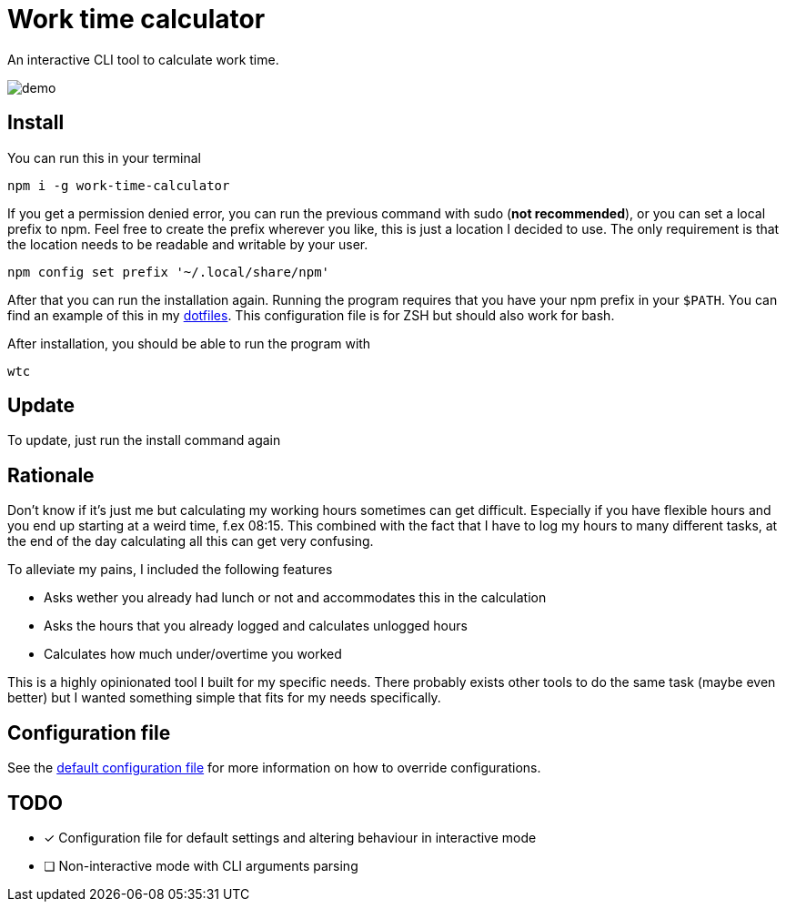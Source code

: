 = Work time calculator

An interactive CLI tool to calculate work time.

image::img/demo.png[]

== Install

You can run this in your terminal

[,shell]
----
npm i -g work-time-calculator
----

If you get a permission denied error, you can run the previous command
with sudo (**not recommended**), or you can set a local prefix to npm.
Feel free to create the prefix wherever you like, this is just a
location I decided to use. The only requirement is that the location
needs to be readable and writable by your user.

[,shell]
----
npm config set prefix '~/.local/share/npm'
----

After that you can run the installation again. Running the program
requires that you have your npm prefix in your `$PATH`. You can find
an example of this in my https://git.korhonen.cc/FunctionalHacker/dotfiles/src/commit/4442252c659179d860d71982a6b705dcecc54ea6/home/.config/zsh/02-env.zsh#L31-L32[dotfiles]. This configuration file is for ZSH but should also work for bash.

After installation, you should be able to run the program with

[,shell]
----
wtc
----

== Update

To update, just run the install command again

== Rationale

Don't know if it's just me but calculating my working hours sometimes
can get difficult. Especially if you have flexible hours and you end up
starting at a weird time, f.ex 08:15. This combined with the fact that
I have to log my hours to many different tasks, at the end of the day
calculating all this can get very confusing.

To alleviate my pains, I included the following features

* Asks wether you already had lunch or not and accommodates this in the calculation
* Asks the hours that you already logged and calculates unlogged hours
* Calculates how much under/overtime you worked

This is a highly opinionated tool I built for my specific needs.
There probably exists other tools to do the same task
(maybe even better) but I wanted something simple that fits for my
needs specifically.

== Configuration file

See the https://git.korhonen.cc/FunctionalHacker/work-time-calculator/src/branch/main/config/config.toml[default configuration file]
for more information on how to override configurations.

== TODO

* [x] Configuration file for default settings and altering behaviour in interactive mode
* [ ] Non-interactive mode with CLI arguments parsing
